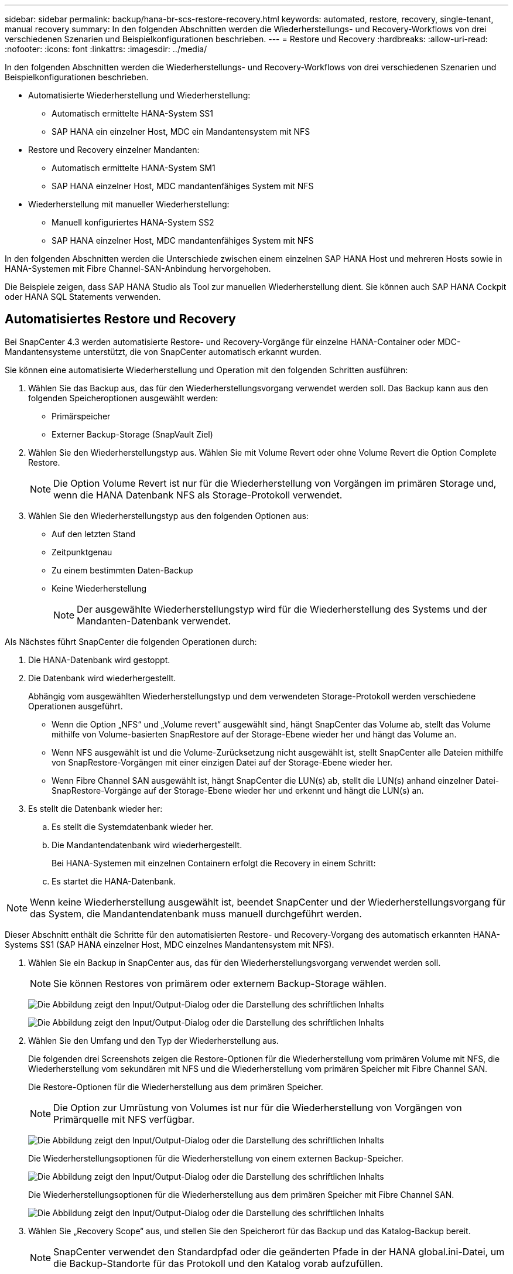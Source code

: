 ---
sidebar: sidebar 
permalink: backup/hana-br-scs-restore-recovery.html 
keywords: automated, restore, recovery, single-tenant, manual recovery 
summary: In den folgenden Abschnitten werden die Wiederherstellungs- und Recovery-Workflows von drei verschiedenen Szenarien und Beispielkonfigurationen beschrieben. 
---
= Restore und Recovery
:hardbreaks:
:allow-uri-read: 
:nofooter: 
:icons: font
:linkattrs: 
:imagesdir: ../media/


[role="lead"]
In den folgenden Abschnitten werden die Wiederherstellungs- und Recovery-Workflows von drei verschiedenen Szenarien und Beispielkonfigurationen beschrieben.

* Automatisierte Wiederherstellung und Wiederherstellung:
+
** Automatisch ermittelte HANA-System SS1
** SAP HANA ein einzelner Host, MDC ein Mandantensystem mit NFS


* Restore und Recovery einzelner Mandanten:
+
** Automatisch ermittelte HANA-System SM1
** SAP HANA einzelner Host, MDC mandantenfähiges System mit NFS


* Wiederherstellung mit manueller Wiederherstellung:
+
** Manuell konfiguriertes HANA-System SS2
** SAP HANA einzelner Host, MDC mandantenfähiges System mit NFS




In den folgenden Abschnitten werden die Unterschiede zwischen einem einzelnen SAP HANA Host und mehreren Hosts sowie in HANA-Systemen mit Fibre Channel-SAN-Anbindung hervorgehoben.

Die Beispiele zeigen, dass SAP HANA Studio als Tool zur manuellen Wiederherstellung dient. Sie können auch SAP HANA Cockpit oder HANA SQL Statements verwenden.



== Automatisiertes Restore und Recovery

Bei SnapCenter 4.3 werden automatisierte Restore- und Recovery-Vorgänge für einzelne HANA-Container oder MDC-Mandantensysteme unterstützt, die von SnapCenter automatisch erkannt wurden.

Sie können eine automatisierte Wiederherstellung und Operation mit den folgenden Schritten ausführen:

. Wählen Sie das Backup aus, das für den Wiederherstellungsvorgang verwendet werden soll. Das Backup kann aus den folgenden Speicheroptionen ausgewählt werden:
+
** Primärspeicher
** Externer Backup-Storage (SnapVault Ziel)


. Wählen Sie den Wiederherstellungstyp aus. Wählen Sie mit Volume Revert oder ohne Volume Revert die Option Complete Restore.
+

NOTE: Die Option Volume Revert ist nur für die Wiederherstellung von Vorgängen im primären Storage und, wenn die HANA Datenbank NFS als Storage-Protokoll verwendet.

. Wählen Sie den Wiederherstellungstyp aus den folgenden Optionen aus:
+
** Auf den letzten Stand
** Zeitpunktgenau
** Zu einem bestimmten Daten-Backup
** Keine Wiederherstellung
+

NOTE: Der ausgewählte Wiederherstellungstyp wird für die Wiederherstellung des Systems und der Mandanten-Datenbank verwendet.





Als Nächstes führt SnapCenter die folgenden Operationen durch:

. Die HANA-Datenbank wird gestoppt.
. Die Datenbank wird wiederhergestellt.
+
Abhängig vom ausgewählten Wiederherstellungstyp und dem verwendeten Storage-Protokoll werden verschiedene Operationen ausgeführt.

+
** Wenn die Option „NFS“ und „Volume revert“ ausgewählt sind, hängt SnapCenter das Volume ab, stellt das Volume mithilfe von Volume-basierten SnapRestore auf der Storage-Ebene wieder her und hängt das Volume an.
** Wenn NFS ausgewählt ist und die Volume-Zurücksetzung nicht ausgewählt ist, stellt SnapCenter alle Dateien mithilfe von SnapRestore-Vorgängen mit einer einzigen Datei auf der Storage-Ebene wieder her.
** Wenn Fibre Channel SAN ausgewählt ist, hängt SnapCenter die LUN(s) ab, stellt die LUN(s) anhand einzelner Datei-SnapRestore-Vorgänge auf der Storage-Ebene wieder her und erkennt und hängt die LUN(s) an.


. Es stellt die Datenbank wieder her:
+
.. Es stellt die Systemdatenbank wieder her.
.. Die Mandantendatenbank wird wiederhergestellt.
+
Bei HANA-Systemen mit einzelnen Containern erfolgt die Recovery in einem Schritt:

.. Es startet die HANA-Datenbank.





NOTE: Wenn keine Wiederherstellung ausgewählt ist, beendet SnapCenter und der Wiederherstellungsvorgang für das System, die Mandantendatenbank muss manuell durchgeführt werden.

Dieser Abschnitt enthält die Schritte für den automatisierten Restore- und Recovery-Vorgang des automatisch erkannten HANA-Systems SS1 (SAP HANA einzelner Host, MDC einzelnes Mandantensystem mit NFS).

. Wählen Sie ein Backup in SnapCenter aus, das für den Wiederherstellungsvorgang verwendet werden soll.
+

NOTE: Sie können Restores von primärem oder externem Backup-Storage wählen.

+
image:saphana-br-scs-image96.png["Die Abbildung zeigt den Input/Output-Dialog oder die Darstellung des schriftlichen Inhalts"]

+
image:saphana-br-scs-image97.png["Die Abbildung zeigt den Input/Output-Dialog oder die Darstellung des schriftlichen Inhalts"]

. Wählen Sie den Umfang und den Typ der Wiederherstellung aus.
+
Die folgenden drei Screenshots zeigen die Restore-Optionen für die Wiederherstellung vom primären Volume mit NFS, die Wiederherstellung vom sekundären mit NFS und die Wiederherstellung vom primären Speicher mit Fibre Channel SAN.

+
Die Restore-Optionen für die Wiederherstellung aus dem primären Speicher.

+

NOTE: Die Option zur Umrüstung von Volumes ist nur für die Wiederherstellung von Vorgängen von Primärquelle mit NFS verfügbar.

+
image:saphana-br-scs-image98.png["Die Abbildung zeigt den Input/Output-Dialog oder die Darstellung des schriftlichen Inhalts"]

+
Die Wiederherstellungsoptionen für die Wiederherstellung von einem externen Backup-Speicher.

+
image:saphana-br-scs-image99.png["Die Abbildung zeigt den Input/Output-Dialog oder die Darstellung des schriftlichen Inhalts"]

+
Die Wiederherstellungsoptionen für die Wiederherstellung aus dem primären Speicher mit Fibre Channel SAN.

+
image:saphana-br-scs-image100.png["Die Abbildung zeigt den Input/Output-Dialog oder die Darstellung des schriftlichen Inhalts"]

. Wählen Sie „Recovery Scope“ aus, und stellen Sie den Speicherort für das Backup und das Katalog-Backup bereit.
+

NOTE: SnapCenter verwendet den Standardpfad oder die geänderten Pfade in der HANA global.ini-Datei, um die Backup-Standorte für das Protokoll und den Katalog vorab aufzufüllen.

+
image:saphana-br-scs-image101.png["Die Abbildung zeigt den Input/Output-Dialog oder die Darstellung des schriftlichen Inhalts"]

. Geben Sie die optionalen Befehle zur Vorratspeicher ein.
+
image:saphana-br-scs-image102.png["Die Abbildung zeigt den Input/Output-Dialog oder die Darstellung des schriftlichen Inhalts"]

. Geben Sie die optionalen Befehle nach der Wiederherstellung ein.
+
image:saphana-br-scs-image103.png["Die Abbildung zeigt den Input/Output-Dialog oder die Darstellung des schriftlichen Inhalts"]

. Geben Sie die optionalen E-Mail-Einstellungen ein.
+
image:saphana-br-scs-image104.png["Die Abbildung zeigt den Input/Output-Dialog oder die Darstellung des schriftlichen Inhalts"]

. Um den Wiederherstellungsvorgang zu starten, klicken Sie auf Fertig stellen.
+
image:saphana-br-scs-image105.png["Die Abbildung zeigt den Input/Output-Dialog oder die Darstellung des schriftlichen Inhalts"]

. SnapCenter führt den Wiederherstellungsvorgang und die Wiederherstellung aus. Dieses Beispiel zeigt die Jobdetails des Wiederherstellungsjobs.
+
image:saphana-br-scs-image106.png["Die Abbildung zeigt den Input/Output-Dialog oder die Darstellung des schriftlichen Inhalts"]





== Restore- und Recovery-Vorgang für einzelne Mandanten

Mit SnapCenter 4.3 werden Restore-Vorgänge für einzelne Mandanten für HANA MDC-Systeme mit einem einzelnen Mandanten oder mit mehreren Mandanten, die von SnapCenter automatisch erkannt wurden, unterstützt.

Sie können eine Restore- und Recovery-Operation mit nur einem Mandanten durchführen:

. Stoppen Sie den Mieter wiederhergestellt werden.
. Stellen Sie den Mandanten mit SnapCenter wieder her.
+
** Bei einer Wiederherstellung vom primären Speicher führt SnapCenter folgende Operationen aus:
+
*** *NFS.* Speicher einzelne Datei SnapRestore Operationen für alle Dateien der Mandanten-Datenbank.
*** *SAN.* Klonen und verbinden Sie die LUN mit dem Datenbank-Host und kopieren Sie alle Dateien der Mandanten-Datenbank.


** Bei einer Wiederherstellung vom sekundären Storage führt SnapCenter folgende Operationen aus:
+
*** *NFS.* Speicher-SnapVault Wiederherstellen von Vorgängen für alle Dateien der Mandanten-Datenbank
*** *SAN.* Klonen und verbinden Sie die LUN mit dem Datenbank-Host und kopieren Sie alle Dateien der Mandanten-Datenbank




. Stellen Sie den Mandanten mit HANA Studio, Cockpit oder SQL-Anweisung wieder her.


Dieser Abschnitt enthält die Schritte für den Restore- und Recovery-Vorgang vom primären Storage des automatisch erkannten HANA-Systems SM1 (SAP HANA Single-Host, MDC Multiple-Tenant-System via NFS). Aus Benutzereingangsperspektive sind die Workflows bei Restores aus sekundärem oder bei einer Wiederherstellung in einem Fibre Channel SAN-Setup identisch.

. Beenden Sie die Mandantendatenbank.
+
....
sm1adm@hana-2:/usr/sap/SM1/HDB00> hdbsql -U SYSKEY
Welcome to the SAP HANA Database interactive terminal.
Type:  \h for help with commands
       \q to quit
hdbsql=>
hdbsql SYSTEMDB=> alter system stop database tenant2;
0 rows affected (overall time 14.215281 sec; server time 14.212629 sec)
hdbsql SYSTEMDB=>
....
. Wählen Sie ein Backup in SnapCenter aus, das für den Wiederherstellungsvorgang verwendet werden soll.
+
image:saphana-br-scs-image107.png["Die Abbildung zeigt den Input/Output-Dialog oder die Darstellung des schriftlichen Inhalts"]

. Wählen Sie den wiederherzustellenden Mandanten aus.
+

NOTE: SnapCenter zeigt eine Liste aller Mandanten an, die im ausgewählten Backup enthalten sind.

+
image:saphana-br-scs-image108.png["Die Abbildung zeigt den Input/Output-Dialog oder die Darstellung des schriftlichen Inhalts"]

+
Die Recovery einzelner Mandanten wird mit SnapCenter 4.3 nicht unterstützt. Keine Wiederherstellung ist vorausgewählt und kann nicht geändert werden.

+
image:saphana-br-scs-image109.png["Die Abbildung zeigt den Input/Output-Dialog oder die Darstellung des schriftlichen Inhalts"]

. Geben Sie die optionalen Befehle zur Vorratspeicher ein.
+
image:saphana-br-scs-image110.png["Die Abbildung zeigt den Input/Output-Dialog oder die Darstellung des schriftlichen Inhalts"]

. Geben Sie optionale Befehle nach der Wiederherstellung ein.
+
image:saphana-br-scs-image111.png["Die Abbildung zeigt den Input/Output-Dialog oder die Darstellung des schriftlichen Inhalts"]

. Geben Sie die optionalen E-Mail-Einstellungen ein.
+
image:saphana-br-scs-image112.png["Die Abbildung zeigt den Input/Output-Dialog oder die Darstellung des schriftlichen Inhalts"]

. Um den Wiederherstellungsvorgang zu starten, klicken Sie auf Fertig stellen.
+
image:saphana-br-scs-image113.png["Die Abbildung zeigt den Input/Output-Dialog oder die Darstellung des schriftlichen Inhalts"]

+
Der Wiederherstellungsvorgang wird von SnapCenter ausgeführt. Dieses Beispiel zeigt die Jobdetails des Wiederherstellungsjobs.

+
image:saphana-br-scs-image114.png["Die Abbildung zeigt den Input/Output-Dialog oder die Darstellung des schriftlichen Inhalts"]

+

NOTE: Nach Abschluss der Mandantenwiederherstellung werden nur die mandantenrelevanten Daten wiederhergestellt. Auf dem Filesystem des HANA-Datenbank-Hosts sind die wiederhergestellte Datendatei und die Snapshot Backup ID-Datei des Mandanten verfügbar.

+
....
sm1adm@hana-2:/usr/sap/SM1/HDB00> ls -al /hana/data/SM1/mnt00001/*
-rw-r--r-- 1 sm1adm sapsys   17 Dec  6 04:01 /hana/data/SM1/mnt00001/nameserver.lck
/hana/data/SM1/mnt00001/hdb00001:
total 3417776
drwxr-x--- 2 sm1adm sapsys       4096 Dec  6 01:14 .
drwxr-x--- 6 sm1adm sapsys       4096 Nov 20 09:35 ..
-rw-r----- 1 sm1adm sapsys 3758096384 Dec  6 03:59 datavolume_0000.dat
-rw-r----- 1 sm1adm sapsys          0 Nov 20 08:36 __DO_NOT_TOUCH_FILES_IN_THIS_DIRECTORY__
-rw-r----- 1 sm1adm sapsys         36 Nov 20 08:37 landscape.id
/hana/data/SM1/mnt00001/hdb00002.00003:
total 67772
drwxr-xr-- 2 sm1adm sapsys      4096 Nov 20 08:37 .
drwxr-x--- 6 sm1adm sapsys      4096 Nov 20 09:35 ..
-rw-r--r-- 1 sm1adm sapsys 201441280 Dec  6 03:59 datavolume_0000.dat
-rw-r--r-- 1 sm1adm sapsys         0 Nov 20 08:37 __DO_NOT_TOUCH_FILES_IN_THIS_DIRECTORY__
/hana/data/SM1/mnt00001/hdb00002.00004:
total 3411836
drwxr-xr-- 2 sm1adm sapsys       4096 Dec  6 03:57 .
drwxr-x--- 6 sm1adm sapsys       4096 Nov 20 09:35 ..
-rw-r--r-- 1 sm1adm sapsys 3758096384 Dec  6 01:14 datavolume_0000.dat
-rw-r--r-- 1 sm1adm sapsys          0 Nov 20 09:35 __DO_NOT_TOUCH_FILES_IN_THIS_DIRECTORY__
-rw-r----- 1 sm1adm sapsys     155648 Dec  6 01:14 snapshot_databackup_0_1
/hana/data/SM1/mnt00001/hdb00003.00003:
total 3364216
drwxr-xr-- 2 sm1adm sapsys       4096 Dec  6 01:14 .
drwxr-x--- 6 sm1adm sapsys       4096 Nov 20 09:35 ..
-rw-r--r-- 1 sm1adm sapsys 3758096384 Dec  6 03:59 datavolume_0000.dat
-rw-r--r-- 1 sm1adm sapsys          0 Nov 20 08:37 __DO_NOT_TOUCH_FILES_IN_THIS_DIRECTORY__
sm1adm@hana-2:/usr/sap/SM1/HDB00>
....
. Starten Sie die Recovery mit HANA Studio.
+
image:saphana-br-scs-image115.png["Die Abbildung zeigt den Input/Output-Dialog oder die Darstellung des schriftlichen Inhalts"]

. Wählen Sie den Mandanten aus.
+
image:saphana-br-scs-image116.png["Die Abbildung zeigt den Input/Output-Dialog oder die Darstellung des schriftlichen Inhalts"]

. Wählen Sie den Wiederherstellungstyp aus.
+
image:saphana-br-scs-image117.png["Die Abbildung zeigt den Input/Output-Dialog oder die Darstellung des schriftlichen Inhalts"]

. Stellen Sie den Speicherort des Backup-Katalogs bereit.
+
image:saphana-br-scs-image118.png["Die Abbildung zeigt den Input/Output-Dialog oder die Darstellung des schriftlichen Inhalts"]

+
image:saphana-br-scs-image119.png["Die Abbildung zeigt den Input/Output-Dialog oder die Darstellung des schriftlichen Inhalts"]

+
Im Backup-Katalog wird das wiederhergestellte Backup mit einem grünen Symbol hervorgehoben. Die externe Backup-ID zeigt den Backup-Namen an, der zuvor in SnapCenter ausgewählt wurde.

. Wählen Sie den Eintrag mit dem grünen Symbol aus, und klicken Sie auf Weiter.
+
image:saphana-br-scs-image120.png["Die Abbildung zeigt den Input/Output-Dialog oder die Darstellung des schriftlichen Inhalts"]

. Geben Sie den Backup-Speicherort für das Protokoll an.
+
image:saphana-br-scs-image121.png["Die Abbildung zeigt den Input/Output-Dialog oder die Darstellung des schriftlichen Inhalts"]

. Wählen Sie die anderen Einstellungen nach Bedarf aus.
+
image:saphana-br-scs-image122.png["Die Abbildung zeigt den Input/Output-Dialog oder die Darstellung des schriftlichen Inhalts"]

. Starten Sie den Recovery-Vorgang des Mandanten.
+
image:saphana-br-scs-image123.png["Die Abbildung zeigt den Input/Output-Dialog oder die Darstellung des schriftlichen Inhalts"]

+
image:saphana-br-scs-image124.png["Die Abbildung zeigt den Input/Output-Dialog oder die Darstellung des schriftlichen Inhalts"]





=== Manuelle Wiederherstellung

Gehen Sie wie folgt vor, um ein SAP HANA MDC-Einzelmandant-System mit SAP HANA Studio und SnapCenter wiederherzustellen:

. Vorbereitung des Restore- und Recovery-Prozesses mit SAP HANA Studio:
+
.. Wählen Sie Recover System Database und bestätigen Sie das Herunterfahren des SAP HANA-Systems.
.. Wählen Sie den Wiederherstellungstyp und den Speicherort für die Protokollsicherung aus.
.. Es wird eine Liste der Daten-Backups angezeigt. Wählen Sie Backup, um die externe Backup-ID anzuzeigen.


. Führen Sie den Wiederherstellungsprozess mit SnapCenter aus:
+
.. Wählen Sie in der Topologieansicht der Ressource lokale Kopien aus, die aus dem primären Storage oder Vault-Kopien wiederhergestellt werden sollen, wenn Sie eine Wiederherstellung aus einem externen Backup-Storage durchführen möchten.
.. Wählen Sie das SnapCenter Backup aus, das mit der externen Backup-ID oder dem Kommentarfeld aus SAP HANA Studio übereinstimmt.
.. Starten Sie den Wiederherstellungsprozess.
+

NOTE: Wenn eine Volume-basierte Wiederherstellung aus dem primären Speicher ausgewählt wird, müssen die Daten-Volumes vor der Wiederherstellung von allen SAP HANA-Datenbank-Hosts abgehängt und nach Abschluss des Wiederherstellungsprozesses erneut gemountet werden.

+

NOTE: Bei einer SAP HANA-Konfiguration mit mehreren Hosts mit FC werden die Unmount- und Mount-Vorgänge im Rahmen des Shutdown- und Startvorgangs der Datenbank vom SAP HANA-Namensserver ausgeführt.



. Führen Sie den Recovery-Prozess für die Systemdatenbank mit SAP HANA Studio aus:
+
.. Klicken Sie in der Backup-Liste auf Aktualisieren, und wählen Sie das verfügbare Backup für die Recovery aus (wird durch ein grünes Symbol angezeigt).
.. Starten Sie den Wiederherstellungsprozess. Nach Abschluss des Wiederherstellungsprozesses wird die Systemdatenbank gestartet.


. Führen Sie den Recovery-Prozess für die Mandantendatenbank mit SAP HANA Studio aus:
+
.. Wählen Sie die Option „Tenant Database wiederherstellen“ und wählen Sie den Mieter aus, der wiederhergestellt werden soll.
.. Wählen Sie den Wiederherstellungstyp und den Speicherort für die Protokollsicherung aus.
+
Es wird eine Liste der Daten-Backups angezeigt. Da das Daten-Volume bereits wiederhergestellt ist, wird das Mandanten-Backup als verfügbar angezeigt (in grün).

.. Wählen Sie dieses Backup aus, und starten Sie den Wiederherstellungsprozess. Nach Abschluss des Recovery-Prozesses wird die Mandantendatenbank automatisch gestartet.




Im folgenden Abschnitt werden die Schritte der Wiederherstellungs- und Wiederherstellungsvorgänge des manuell konfigurierten HANA-Systems SS2 beschrieben (SAP HANA einzelner Host, MDC-Mehrmandantensystem mit NFS).

. Wählen Sie in SAP HANA Studio die Option Systemdatenbank wiederherstellen aus, um die Wiederherstellung der Systemdatenbank zu starten.
+
image:saphana-br-scs-image125.png["Die Abbildung zeigt den Input/Output-Dialog oder die Darstellung des schriftlichen Inhalts"]

. Klicken Sie auf OK, um die SAP HANA-Datenbank herunterzufahren.
+
image:saphana-br-scs-image126.png["Die Abbildung zeigt den Input/Output-Dialog oder die Darstellung des schriftlichen Inhalts"]

+
Das SAP HANA-System wird heruntergefahren und der Wiederherstellungsassistent wird gestartet.

. Wählen Sie den Wiederherstellungstyp aus, und klicken Sie auf Weiter.
+
image:saphana-br-scs-image127.png["Die Abbildung zeigt den Input/Output-Dialog oder die Darstellung des schriftlichen Inhalts"]

. Geben Sie den Speicherort des Backup-Katalogs an, und klicken Sie auf Weiter.
+
image:saphana-br-scs-image128.png["Die Abbildung zeigt den Input/Output-Dialog oder die Darstellung des schriftlichen Inhalts"]

. Eine Liste der verfügbaren Backups wird basierend auf dem Inhalt des Backup-Katalogs angezeigt. Wählen Sie das gewünschte Backup und notieren Sie sich die externe Backup ID: In unserem Beispiel das aktuellste Backup.
+
image:saphana-br-scs-image129.png["Die Abbildung zeigt den Input/Output-Dialog oder die Darstellung des schriftlichen Inhalts"]

. Heben Sie die Bereitstellung aller Daten-Volumes auf.
+
....
umount /hana/data/SS2/mnt00001
....
+

NOTE: Bei einem SAP HANA mehrere Host-System mit NFS müssen alle Daten-Volumes auf jedem Host abgehängt werden.

+

NOTE: Bei einer SAP HANA-Konfiguration mit mehreren Hosts mit FC wird der Unmount-Vorgang im Rahmen des Herunterfahrens vom SAP HANA-Namensserver ausgeführt.

. Wählen Sie in der SnapCenter GUI die Ansicht der Ressourcen-Topologie aus und wählen Sie das Backup aus, das wiederhergestellt werden soll, beispielsweise das aktuellste primäre Backup. Klicken Sie auf das Symbol Wiederherstellen, um die Wiederherstellung zu starten.
+
image:saphana-br-scs-image130.png["Die Abbildung zeigt den Input/Output-Dialog oder die Darstellung des schriftlichen Inhalts"]

+
Der SnapCenter-Wiederherstellungsassistent wird gestartet.

. Wählen Sie den Wiederherstellungstyp Complete Resource or File Level aus.
+
Wählen Sie „Complete Resource“ aus, um eine Volume-basierte Wiederherstellung zu verwenden.

+
image:saphana-br-scs-image131.png["Die Abbildung zeigt den Input/Output-Dialog oder die Darstellung des schriftlichen Inhalts"]

. Wählen Sie Dateiebene und Alle, um einen SnapRestore-Vorgang mit einer einzigen Datei für alle Dateien zu verwenden.
+
image:saphana-br-scs-image132.png["Die Abbildung zeigt den Input/Output-Dialog oder die Darstellung des schriftlichen Inhalts"]

+

NOTE: Wählen Sie für eine Wiederherstellung auf Dateiebene eines SAP HANA-Host-Systems mit mehreren Hosts alle Volumes aus.

+
image:saphana-br-scs-image133.png["Die Abbildung zeigt den Input/Output-Dialog oder die Darstellung des schriftlichen Inhalts"]

. (Optional) Geben Sie die Befehle an, die aus dem SAP HANA-Plug-in ausgeführt werden sollen, das auf dem zentralen HANA-Plug-in-Host ausgeführt wird. Klicken Sie Auf Weiter.
+
image:saphana-br-scs-image134.png["Die Abbildung zeigt den Input/Output-Dialog oder die Darstellung des schriftlichen Inhalts"]

. Geben Sie die optionalen Befehle an, und klicken Sie auf Weiter.
+
image:saphana-br-scs-image135.png["Die Abbildung zeigt den Input/Output-Dialog oder die Darstellung des schriftlichen Inhalts"]

. Geben Sie die Benachrichtigungseinstellungen an, damit SnapCenter eine Status-E-Mail und ein Jobprotokoll senden kann. Klicken Sie Auf Weiter.
+
image:saphana-br-scs-image136.png["Die Abbildung zeigt den Input/Output-Dialog oder die Darstellung des schriftlichen Inhalts"]

. Überprüfen Sie die Zusammenfassung und klicken Sie auf Fertig stellen, um die Wiederherstellung zu starten.
+
image:saphana-br-scs-image137.png["Die Abbildung zeigt den Input/Output-Dialog oder die Darstellung des schriftlichen Inhalts"]

. Der Wiederherstellungsauftrag wird gestartet, und das Jobprotokoll kann durch Doppelklicken auf die Protokollzeile im Aktivitätsfenster angezeigt werden.
+
image:saphana-br-scs-image138.png["Die Abbildung zeigt den Input/Output-Dialog oder die Darstellung des schriftlichen Inhalts"]

. Warten Sie, bis der Wiederherstellungsvorgang abgeschlossen ist. Mounten Sie auf jedem Datenbank-Host alle Daten-Volumes. In unserem Beispiel muss nur ein Volume auf dem Datenbank-Host neu eingebunden werden.
+
....
mount /hana/data/SP1/mnt00001
....
. Gehen Sie zu SAP HANA Studio und klicken Sie auf Aktualisieren, um die Liste der verfügbaren Backups zu aktualisieren. Das mit SnapCenter wiederhergestellte Backup wird durch ein grünes Symbol in der Liste der Backups angezeigt. Wählen Sie das Backup aus, und klicken Sie auf Weiter.
+
image:saphana-br-scs-image139.png["Die Abbildung zeigt den Input/Output-Dialog oder die Darstellung des schriftlichen Inhalts"]

. Stellen Sie den Speicherort der Protokoll-Backups bereit. Klicken Sie Auf Weiter.
+
image:saphana-br-scs-image140.png["Die Abbildung zeigt den Input/Output-Dialog oder die Darstellung des schriftlichen Inhalts"]

. Wählen Sie je nach Bedarf andere Einstellungen aus. Stellen Sie sicher, dass Delta-Backups verwenden nicht ausgewählt ist. Klicken Sie Auf Weiter.
+
image:saphana-br-scs-image141.png["Die Abbildung zeigt den Input/Output-Dialog oder die Darstellung des schriftlichen Inhalts"]

. Überprüfen Sie die Wiederherstellungseinstellungen, und klicken Sie auf Fertig stellen.
+
image:saphana-br-scs-image142.png["Die Abbildung zeigt den Input/Output-Dialog oder die Darstellung des schriftlichen Inhalts"]

. Der Wiederherstellungsprozess wird gestartet. Warten Sie, bis die Wiederherstellung der Systemdatenbank abgeschlossen ist.
+
image:saphana-br-scs-image143.png["Die Abbildung zeigt den Input/Output-Dialog oder die Darstellung des schriftlichen Inhalts"]

. Wählen Sie in SAP HANA Studio den Eintrag für die Systemdatenbank aus, und starten Sie Backup Recovery - Rcover Tenant Database.
+
image:saphana-br-scs-image144.png["Die Abbildung zeigt den Input/Output-Dialog oder die Darstellung des schriftlichen Inhalts"]

. Wählen Sie den zu wiederherzuenden Mieter aus, und klicken Sie auf Weiter.
+
image:saphana-br-scs-image145.png["Die Abbildung zeigt den Input/Output-Dialog oder die Darstellung des schriftlichen Inhalts"]

. Geben Sie den Wiederherstellungstyp an, und klicken Sie auf Weiter.
+
image:saphana-br-scs-image146.png["Die Abbildung zeigt den Input/Output-Dialog oder die Darstellung des schriftlichen Inhalts"]

. Bestätigen Sie den Speicherort des Backup-Katalogs, und klicken Sie auf Weiter.
+
image:saphana-br-scs-image147.png["Die Abbildung zeigt den Input/Output-Dialog oder die Darstellung des schriftlichen Inhalts"]

. Vergewissern Sie sich, dass die Mandantendatenbank offline ist. Klicken Sie auf OK, um fortzufahren.
+
image:saphana-br-scs-image148.png["Die Abbildung zeigt den Input/Output-Dialog oder die Darstellung des schriftlichen Inhalts"]

. Da die Wiederherstellung des Daten-Volumes vor der Wiederherstellung der Systemdatenbank erfolgt ist, ist das Mandanten-Backup sofort verfügbar. Wählen Sie das grün markierte Backup aus, und klicken Sie auf Weiter.
+
image:saphana-br-scs-image149.png["Die Abbildung zeigt den Input/Output-Dialog oder die Darstellung des schriftlichen Inhalts"]

. Bestätigen Sie den Speicherort für die Protokollsicherung und klicken Sie auf Weiter.
+
image:saphana-br-scs-image150.png["Die Abbildung zeigt den Input/Output-Dialog oder die Darstellung des schriftlichen Inhalts"]

. Wählen Sie je nach Bedarf andere Einstellungen aus. Stellen Sie sicher, dass Delta-Backups verwenden nicht ausgewählt ist. Klicken Sie Auf Weiter.
+
image:saphana-br-scs-image151.png["Die Abbildung zeigt den Input/Output-Dialog oder die Darstellung des schriftlichen Inhalts"]

. Überprüfen Sie die Wiederherstellungseinstellungen und starten Sie den Wiederherstellungsprozess der Mandantendatenbank, indem Sie auf Fertig stellen klicken.
+
image:saphana-br-scs-image152.png["Die Abbildung zeigt den Input/Output-Dialog oder die Darstellung des schriftlichen Inhalts"]

. Warten Sie, bis die Wiederherstellung abgeschlossen ist und die Mandantendatenbank gestartet wird.
+
image:saphana-br-scs-image153.png["Die Abbildung zeigt den Input/Output-Dialog oder die Darstellung des schriftlichen Inhalts"]

+
Das SAP HANA System ist betriebsbereit.

+

NOTE: Bei einem SAP HANA MDC-System mit mehreren Mandanten müssen Sie die Schritte 20 bis 29 für jeden Mandanten wiederholen.


